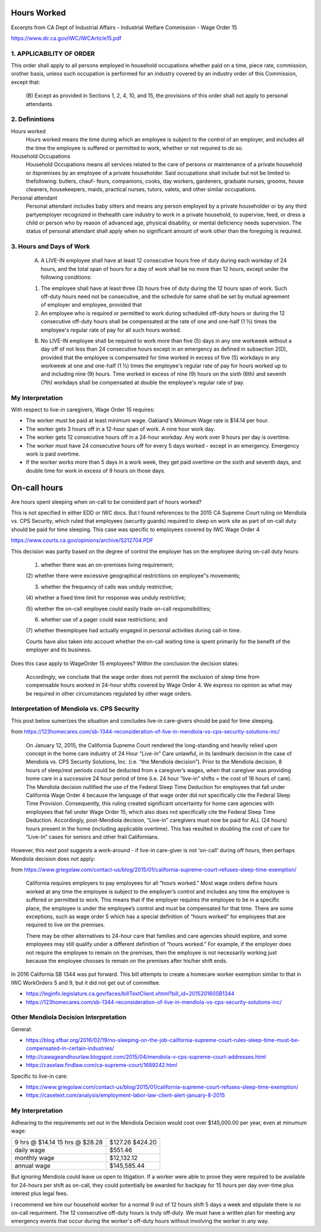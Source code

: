Hours Worked
============

Excerpts from CA Dept of Industrial Affairs - Industrial Welfare
Commission - Wage Order 15

https://www.dir.ca.gov/IWC/IWCArticle15.pdf


1. APPLICABILITY OF ORDER
-------------------------

This order shall apply to all persons employed in household
occupations whether paid on a time, piece rate, commission,
orother basis, unless such occupation is performed for an
industry covered by an industry order of this Commission, except
that: 

  (B) Except as provided in Sections 1, 2, 4, 10, and 15, the
  provisions of this order shall not apply to personal attendants.


2. Definintions
---------------

Hours worked 
  Hours worked means the time during which an employee is
  subject to the control of an employer, and includes all the time
  the employee is suffered or permitted to work, whether or not
  required to do so.

Household Occupations 
  Household Occupations means all services related to the care of
  persons or maintenance of a private household or itspremises by
  an employee of a private householder. Said occupations shall
  include but  not be limited to thefollowing: butlers, chauf-
  feurs, companions, cooks, day workers, gardeners, graduate
  nurses, grooms, house cleaners, housekeepers, maids,
  practical nurses, tutors, valets, and other similar occupations.

Personal attendant
  Personal attendant includes baby sitters and means any person
  employed by a private householder or by any third partyemployer
  recognized in thehealth care industry to work in a private
  household, to supervise, feed, or dress a child or person who by
  reason of advanced age, physical disability, or mental
  deficiency needs supervision. The status of personal attendant
  shall apply when no significant amount of work other than the
  foregoing is required. 


3. Hours and Days of Work
-------------------------

  (A) A LIVE-IN employee shall have at least 12 consecutive
      hours free of duty during each workday of 24 hours, and the
      total span of hours for a day of work shall be no more than 12
      hours, except under the following conditions:
  
  (1) The employee shall have at least three (3) hours free of
      duty during the 12 hours span of work. Such off-duty hours need
      not be consecutive, and the schedule for same shall be set by
      mutual agreement of employer and employee, provided that
  
  (2) An employee who is required or permitted to work during
      scheduled off-duty hours or during the 12 consecutive off-duty
      hours shall be compensated at the rate of one and one-half (1 ½)
      times the employee's regular rate of pay for all such hours
      worked.
  
  (B) No LIVE-IN employee shall be required to work more than
      five (5) days in any one workweek without a day off of not less
      than 24 consecutive hours except in an emergency as defined in
      subsection 2(D), provided that the employee is compensated for
      time worked in excess of five (5) workdays in any workweek at
      one and one-half (1 ½) times the employee's regular rate of pay
      for hours worked up to and including nine (9) hours. Time worked
      in excess of nine (9) hours on the sixth (6th) and seventh (7th)
      workdays shall be compensated at double the employee's regular
      rate of pay.
  


My Interpretation
-----------------

With respect to live-in caregivers, Wage Order 15 requires:

- The worker must be paid at least minimum wage.  Oakland's
  Minimum Wage rate is $14.14 per hour.

- The worker gets 3 hours off in a 12-hour span of work.
  A nine hour work day.

- The worker gets 12 consecutive hours off in a 24-hour workday.
  Any work over 9 hours per day is overtime.

- The worker must have 24 consecutive hours off for every 5 days
  worked - except in an emergency.  Emergency work is paid
  overtime.

- If the worker works more than 5 days in a work week, they get
  paid overtime on the sixth and seventh days, and double time
  for work in excess of 9 hours on those days.






On-call hours
=============

Are hours spent sleeping when on-call to be considerd part of 
hours worked?

This is not specified in either EDD or IWC docs.  But I found
references to the 2015 CA Supreme Court ruling on Mendiola vs.
CPS Security, which ruled that employees (security guards)
required to sleep on work site as part of on-call duty should be
paid for time sleeping.  This case was specific to employees
covered by IWC Wage Order 4 

https://www.courts.ca.gov/opinions/archive/S212704.PDF

This decision was partly based on the degree of control the
employer has on the employee during on-call duty hours:

  (1) whether there was an on-premises living requirement;  
  
  (2) whether there were excessive geographical restrictions on
  employee‟s movements;  
  
  (3) whether the frequency of calls was unduly restrictive;  
  
  (4) whether a fixed time limit for response was unduly
  restrictive;  
  
  (5) whether the on-call employee could easily trade on-call
  responsibilities;  
  
  (6) whether use of a pager could ease restrictions; and  
  
  (7) whether theemployee had actually engaged in personal
  activities during call-in time.  

  Courts have also taken into account whether the on-call
  waiting time is spent primarily for the benefit of the
  employer and its business.


Does this case apply to WageOrder 15 employees?  Within the
conclusion the decision states:

  Accordingly, we conclude that the wage order does not permit
  the exclusion of sleep time from compensable hours worked in
  24-hour shifts covered by Wage Order 4.  We express no opinion as
  what may be required in other circumstances regulated by other
  wage orders.



Interpretation of Mendiola vs. CPS Security
-------------------------------------------

This post below sumerizes the situation and concludes live-in
care-givers should be paid for time sleeping.

from https://123homecares.com/sb-1344-reconsideration-of-live-in-mendiola-vs-cps-security-solutions-inc/

  On January 12, 2015, the California Supreme Court rendered the
  long-standing and heavily relied upon concept in the home care
  industry of 24 Hour “Live-in” Care unlawful, in its landmark
  decision in the case of Mendiola vs. CPS Security Solutions,
  Inc. (i.e. “the Mendiola decision”). Prior to the Mendiola
  decision, 8 hours of sleep/rest periods could be deducted from a
  caregiver’s wages, when that caregiver was providing home care
  in a successive 24 hour period of time (i.e. 24 hour “live-in”
  shifts = the cost of 16 hours of care).  The Mendiola decision
  nullified the use of the Federal Sleep Time Deduction for
  employees that fall under California Wage Order 4 because the
  language of that wage order did not specifically cite the
  Federal Sleep Time Provision.  Consequently, this ruling created
  significant uncertainty for home care agencies with employees
  that fall under Wage Order 15, which also does not specifically
  cite the Federal Sleep Time Deduction. Accordingly,
  post-Mendiola decision, “Live-in” caregivers must now be paid
  for ALL (24 hours) hours present in the home (including
  applicable overtime). This has resulted in doubling the cost of
  care for “Live-In” cases for seniors and other frail
  Californians.


However, this next post suggests a work-around - if live-in
care-giver is not 'on-call' during off hours, then perhaps
Mendiola decision does not apply:

from https://www.griegolaw.com/contact-us/blog/2015/01/california-supreme-court-refuses-sleep-time-exemption/

  California requires employers to pay employees for all “hours
  worked.”  Most wage orders define hours worked at any time the
  employee is subject to the employer’s control and includes any
  time the employee is suffered or permitted to work.  This means
  that if the employer requires the employee to be in a specific
  place, the employee is under the employee’s control and must be
  compensated for that time.  There are some exceptions, such as
  wage order 5 which has a special definition of “hours worked”
  for employees that are required to live on the premises.
    
  There may be other alternatives to 24-hour care that families
  and care agencies should explore, and some employees may still
  qualify under a different definition of “hours worked.”  For
  example, if the employer does not require the employee to remain
  on the premises, then the employee is not necessarily working
  just because the employee chooses to remain on the premises
  after his/her shift ends.



In 2016 California SB 1344 was put forward.  This bill attempts to
create a homecare worker exemption similar to that in IWC WorkOrders 5
and 9, but it did not get out of committee.

- https://leginfo.legislature.ca.gov/faces/billTextClient.xhtml?bill_id=201520160SB1344
- https://123homecares.com/sb-1344-reconsideration-of-live-in-mendiola-vs-cps-security-solutions-inc/



Other Mendiola Decision Interpretation
--------------------------------------

General:

- https://blog.sfbar.org/2016/02/19/no-sleeping-on-the-job-california-supreme-court-rules-sleep-time-must-be-compensated-in-certain-industries/
- http://cawageandhourlaw.blogspot.com/2015/04/mendiola-v-cps-supreme-court-addresses.html
- https://caselaw.findlaw.com/ca-supreme-court/1689242.html

Specific to live-in care:

- https://www.griegolaw.com/contact-us/blog/2015/01/california-supreme-court-refuses-sleep-time-exemption/
- https://casetext.com/analysis/employment-labor-law-client-alert-january-8-2015


My Interpretation
-----------------

Adhearing to the requirements set out in the Mendiola Decision
would cost over $145,000.00 per year, even at minumum wage:

+----------------+---------------+
|9 hrs @ $14.14  | $127.26       |
|15 hrs @ $28.28 | $424.20       |
+----------------+---------------+
|daily wage      | $551.46       |
+----------------+---------------+
|monthly wage	 | $12,132.12    |
+----------------+---------------+
|annual wage	 | $145,585.44   |
+----------------+---------------+

But ignoring Mendiola could leave us open to litigation.  If a
worker were able to prove they were required to be available for
24-hours per shift as on-call, they could potentially be awarded for
backpay for 15 hours per day over-time plus interest plus legal
fees.

I recommend we hire our household worker for a normal 9 out of
12 hours shift 5 days a week and stipulate there is no on-call
requirment.  The 12 consecutive off-duty hours is truly
off-duty.  We must have a written plan for meeting any emergency
events that occur during the worker's off-duty hours without
involving the worker in any way.

